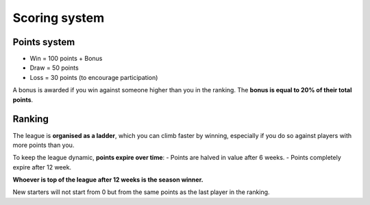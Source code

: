 Scoring system
==========================

Points system
------------------
- Win = 100 points + Bonus
- Draw = 50 points
- Loss = 30 points (to encourage participation)

A bonus is awarded if you win against someone higher than you in the ranking. The **bonus is equal to 20% of their total points**.

Ranking
-------------------
The league is **organised as a ladder**, which you can climb faster by winning, especially if you do so against players with more points than you.

To keep the league dynamic, **points expire over time**:
- Points are halved in value after 6 weeks.
- Points completely expire after 12 week.

**Whoever is top of the league after 12 weeks is the season winner.**

New starters will not start from 0 but from the same points as the last player in the ranking.
